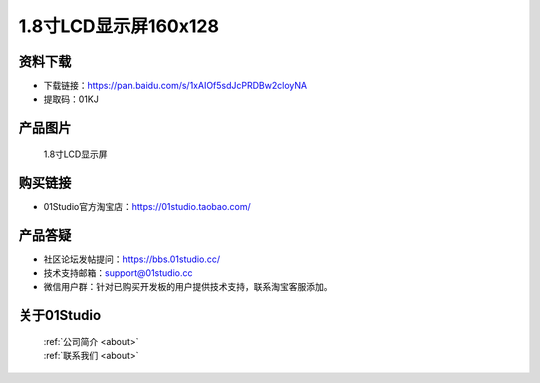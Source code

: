 
1.8寸LCD显示屏160x128
======================

资料下载
------------
- 下载链接：https://pan.baidu.com/s/1xAIOf5sdJcPRDBw2cloyNA
- 提取码：01KJ 

产品图片
------------

.. figure:: media/1.8_lcd.png

  1.8寸LCD显示屏


购买链接
------------
- 01Studio官方淘宝店：https://01studio.taobao.com/


产品答疑
-------------
- 社区论坛发帖提问：https://bbs.01studio.cc/ 
- 技术支持邮箱：support@01studio.cc
- 微信用户群：针对已购买开发板的用户提供技术支持，联系淘宝客服添加。


关于01Studio
--------------

  | :ref:`公司简介 <about>`  
  | :ref:`联系我们 <about>`
